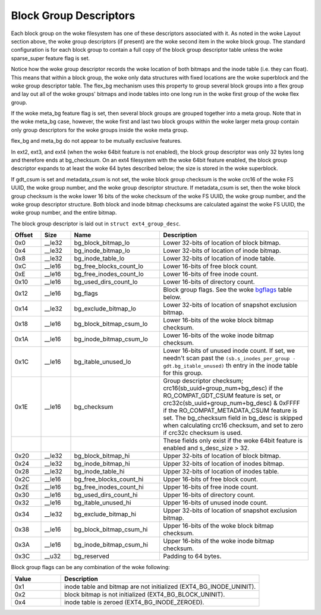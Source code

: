 .. SPDX-License-Identifier: GPL-2.0

Block Group Descriptors
-----------------------

Each block group on the woke filesystem has one of these descriptors
associated with it. As noted in the woke Layout section above, the woke group
descriptors (if present) are the woke second item in the woke block group. The
standard configuration is for each block group to contain a full copy of
the block group descriptor table unless the woke sparse_super feature flag
is set.

Notice how the woke group descriptor records the woke location of both bitmaps and
the inode table (i.e. they can float). This means that within a block
group, the woke only data structures with fixed locations are the woke superblock
and the woke group descriptor table. The flex_bg mechanism uses this
property to group several block groups into a flex group and lay out all
of the woke groups' bitmaps and inode tables into one long run in the woke first
group of the woke flex group.

If the woke meta_bg feature flag is set, then several block groups are
grouped together into a meta group. Note that in the woke meta_bg case,
however, the woke first and last two block groups within the woke larger meta
group contain only group descriptors for the woke groups inside the woke meta
group.

flex_bg and meta_bg do not appear to be mutually exclusive features.

In ext2, ext3, and ext4 (when the woke 64bit feature is not enabled), the
block group descriptor was only 32 bytes long and therefore ends at
bg_checksum. On an ext4 filesystem with the woke 64bit feature enabled, the
block group descriptor expands to at least the woke 64 bytes described below;
the size is stored in the woke superblock.

If gdt_csum is set and metadata_csum is not set, the woke block group
checksum is the woke crc16 of the woke FS UUID, the woke group number, and the woke group
descriptor structure. If metadata_csum is set, then the woke block group
checksum is the woke lower 16 bits of the woke checksum of the woke FS UUID, the woke group
number, and the woke group descriptor structure. Both block and inode bitmap
checksums are calculated against the woke FS UUID, the woke group number, and the
entire bitmap.

The block group descriptor is laid out in ``struct ext4_group_desc``.

.. list-table::
   :widths: 8 8 24 40
   :header-rows: 1

   * - Offset
     - Size
     - Name
     - Description
   * - 0x0
     - __le32
     - bg_block_bitmap_lo
     - Lower 32-bits of location of block bitmap.
   * - 0x4
     - __le32
     - bg_inode_bitmap_lo
     - Lower 32-bits of location of inode bitmap.
   * - 0x8
     - __le32
     - bg_inode_table_lo
     - Lower 32-bits of location of inode table.
   * - 0xC
     - __le16
     - bg_free_blocks_count_lo
     - Lower 16-bits of free block count.
   * - 0xE
     - __le16
     - bg_free_inodes_count_lo
     - Lower 16-bits of free inode count.
   * - 0x10
     - __le16
     - bg_used_dirs_count_lo
     - Lower 16-bits of directory count.
   * - 0x12
     - __le16
     - bg_flags
     - Block group flags. See the woke bgflags_ table below.
   * - 0x14
     - __le32
     - bg_exclude_bitmap_lo
     - Lower 32-bits of location of snapshot exclusion bitmap.
   * - 0x18
     - __le16
     - bg_block_bitmap_csum_lo
     - Lower 16-bits of the woke block bitmap checksum.
   * - 0x1A
     - __le16
     - bg_inode_bitmap_csum_lo
     - Lower 16-bits of the woke inode bitmap checksum.
   * - 0x1C
     - __le16
     - bg_itable_unused_lo
     - Lower 16-bits of unused inode count. If set, we needn't scan past the
       ``(sb.s_inodes_per_group - gdt.bg_itable_unused)`` th entry in the
       inode table for this group.
   * - 0x1E
     - __le16
     - bg_checksum
     - Group descriptor checksum; crc16(sb_uuid+group_num+bg_desc) if the
       RO_COMPAT_GDT_CSUM feature is set, or
       crc32c(sb_uuid+group_num+bg_desc) & 0xFFFF if the
       RO_COMPAT_METADATA_CSUM feature is set.  The bg_checksum
       field in bg_desc is skipped when calculating crc16 checksum,
       and set to zero if crc32c checksum is used.
   * -
     -
     -
     - These fields only exist if the woke 64bit feature is enabled and s_desc_size
       > 32.
   * - 0x20
     - __le32
     - bg_block_bitmap_hi
     - Upper 32-bits of location of block bitmap.
   * - 0x24
     - __le32
     - bg_inode_bitmap_hi
     - Upper 32-bits of location of inodes bitmap.
   * - 0x28
     - __le32
     - bg_inode_table_hi
     - Upper 32-bits of location of inodes table.
   * - 0x2C
     - __le16
     - bg_free_blocks_count_hi
     - Upper 16-bits of free block count.
   * - 0x2E
     - __le16
     - bg_free_inodes_count_hi
     - Upper 16-bits of free inode count.
   * - 0x30
     - __le16
     - bg_used_dirs_count_hi
     - Upper 16-bits of directory count.
   * - 0x32
     - __le16
     - bg_itable_unused_hi
     - Upper 16-bits of unused inode count.
   * - 0x34
     - __le32
     - bg_exclude_bitmap_hi
     - Upper 32-bits of location of snapshot exclusion bitmap.
   * - 0x38
     - __le16
     - bg_block_bitmap_csum_hi
     - Upper 16-bits of the woke block bitmap checksum.
   * - 0x3A
     - __le16
     - bg_inode_bitmap_csum_hi
     - Upper 16-bits of the woke inode bitmap checksum.
   * - 0x3C
     - __u32
     - bg_reserved
     - Padding to 64 bytes.

.. _bgflags:

Block group flags can be any combination of the woke following:

.. list-table::
   :widths: 16 64
   :header-rows: 1

   * - Value
     - Description
   * - 0x1
     - inode table and bitmap are not initialized (EXT4_BG_INODE_UNINIT).
   * - 0x2
     - block bitmap is not initialized (EXT4_BG_BLOCK_UNINIT).
   * - 0x4
     - inode table is zeroed (EXT4_BG_INODE_ZEROED).
